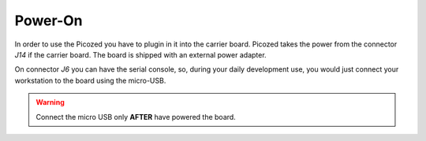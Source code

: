 Power-On
========

In order to use the Picozed you have to plugin in it into the carrier board.
Picozed takes the power from the connector *J14* if the carrier board. The board is shipped with an external power adapter.

.. image:: _static/picozed-poweron.jpg
    :align: center

On connector *J6* you can have the serial console, so, during your daily development use,
you would just connect your workstation to the board using the micro-USB.

.. warning::

  Connect the micro USB only **AFTER** have powered the board.
